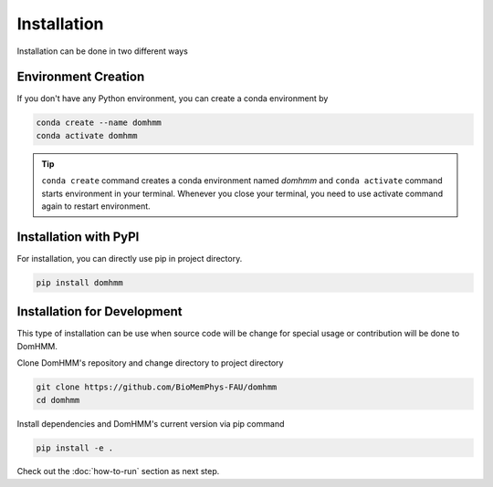 Installation
=============
Installation can be done in two different ways


Environment Creation
---------------------
If you don't have any Python environment, you can create a conda environment by

.. code-block:: console

    conda create --name domhmm
    conda activate domhmm

.. tip::

    ``conda create`` command creates a conda environment named *domhmm* and ``conda activate`` command starts environment in your terminal. Whenever you close your terminal, you need to use activate command again to restart environment.


Installation with PyPI
-----------------------

For installation, you can directly use pip in project directory.

.. code-block:: console

   pip install domhmm


Installation for Development
------------------------------

This type of installation can be use when source code will be change for special usage or contribution will be done to DomHMM.

Clone DomHMM's repository and change directory to project directory

.. code-block::

    git clone https://github.com/BioMemPhys-FAU/domhmm
    cd domhmm

Install dependencies and DomHMM's current version via pip command

.. code-block:: console

   pip install -e .


Check out the :doc:`how-to-run` section as next step.

